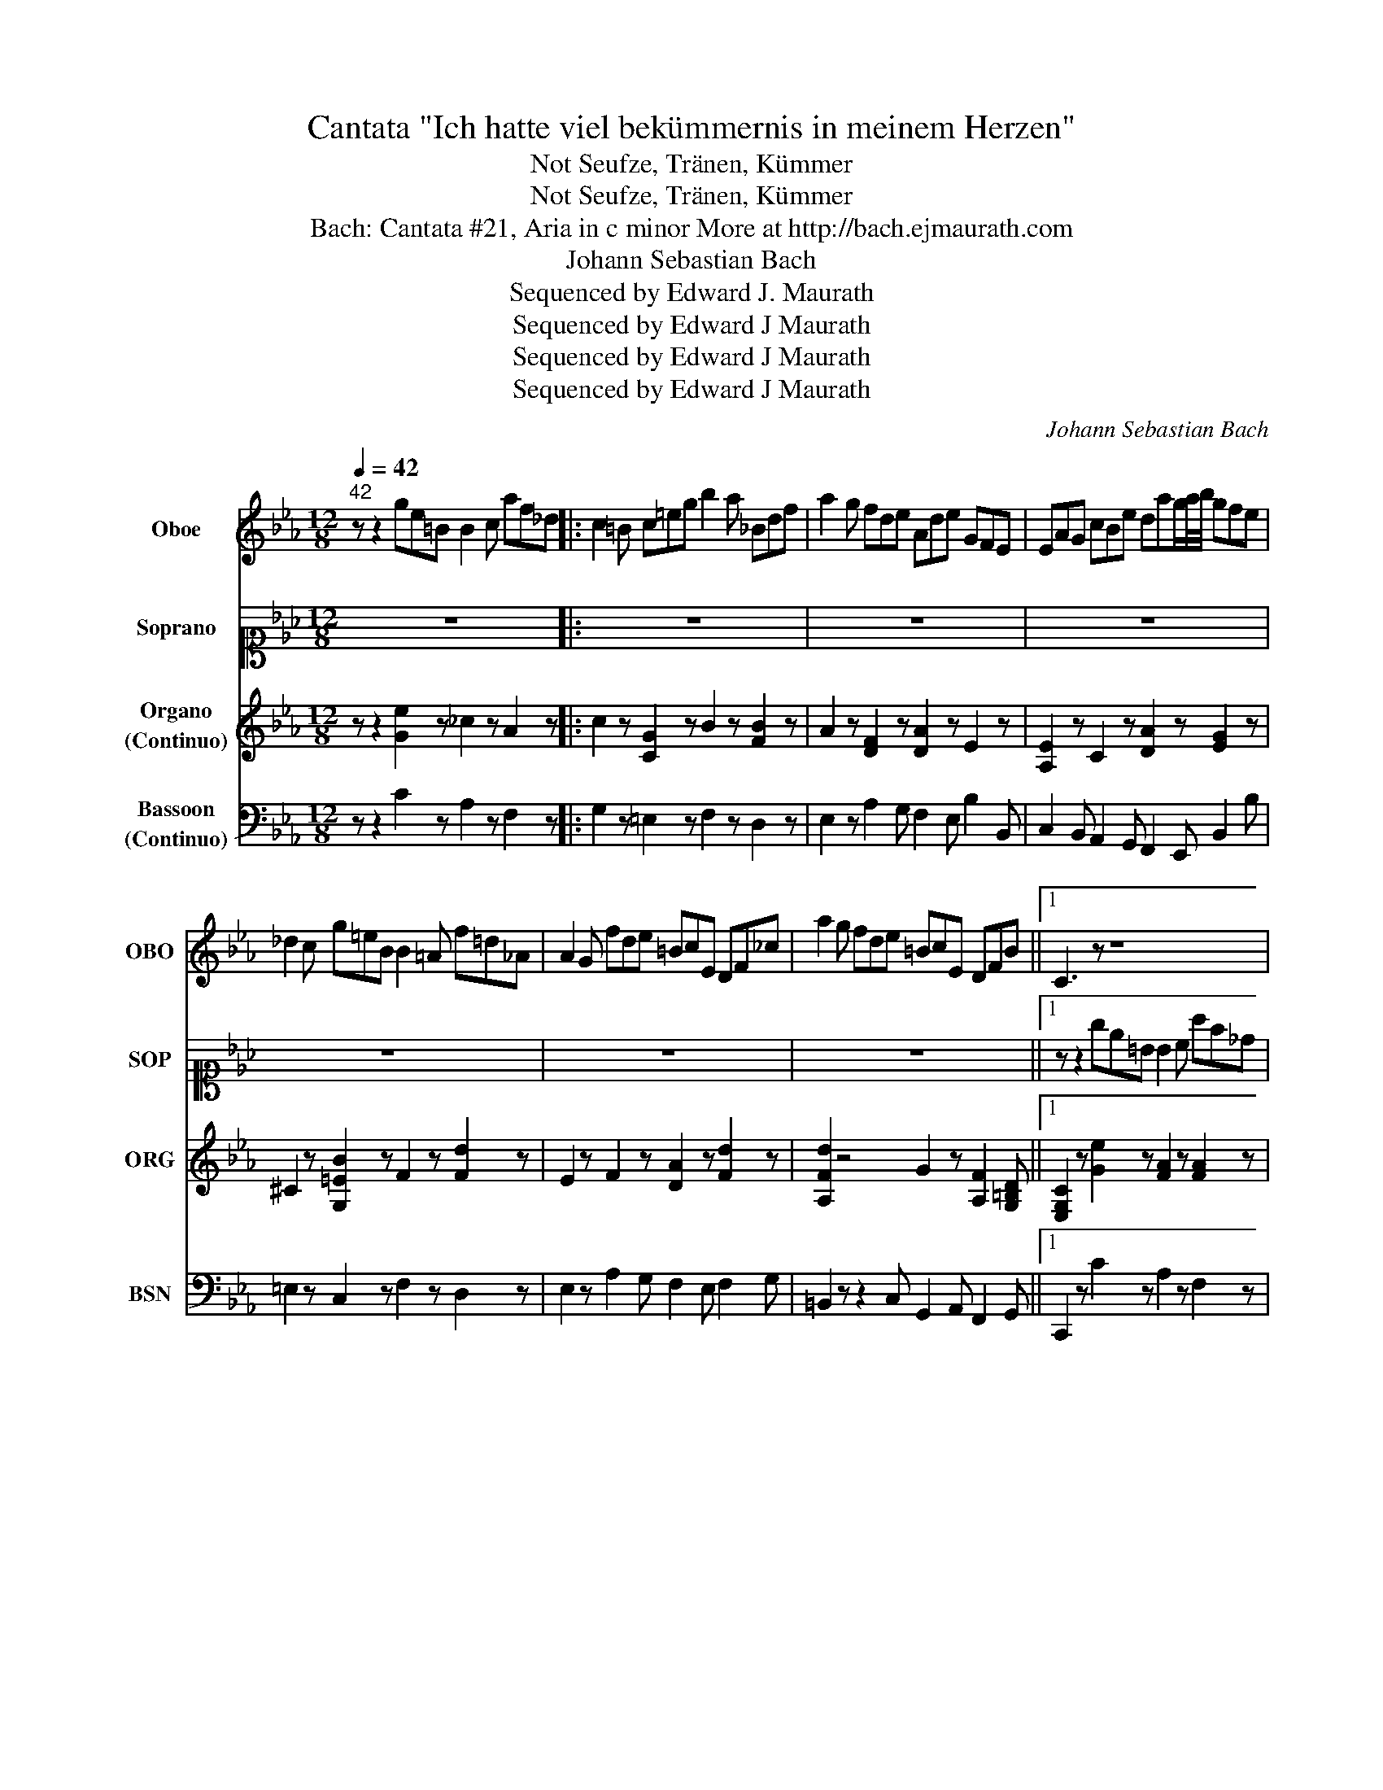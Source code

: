 X:1
T:Cantata "Ich hatte viel bekümmernis in meinem Herzen"
T:Seufze, Tränen, Kümmer, Not
T:Seufze, Tränen, Kümmer, Not
T:Bach: Cantata #21, Aria in c minor More at http://bach.ejmaurath.com
T:Johann Sebastian Bach
T:Sequenced by Edward J. Maurath
T:Sequenced by Edward J Maurath
T:Sequenced by Edward J Maurath
T:Sequenced by Edward J Maurath
C:Johann Sebastian Bach
Z:Sequenced by Edward J Maurath
%%score 1 2 3 4
L:1/8
Q:1/4=42
M:12/8
K:Eb
V:1 treble nm="Oboe" snm="OBO"
V:2 alto1 nm="Soprano" snm="SOP"
V:3 treble nm="Organo\n(Continuo)" snm="ORG"
V:4 bass nm="Bassoon\n(Continuo)" snm="BSN"
V:1
"^42" z z2 ge=B B2 c af_d |: c2 =B c=eg b2 a _Bdf | a2 g fde Ade GFE | EAG cBe dag/a/4b/4 gfe | %4
 _d2 c g=eB B2 =A f=d_A | A2 G fde =BcE DF_c | a2 g fde =BcE DFB ||1 C3 z z8 | %8
 z z2 ge=B B2 c af_d | c2 =B z2 z4 c=eg | b2 a z2 z4 Bdf | a2 g fde Ade- [Ge]FE | %12
 EAG cBe dag/a/4b/4 gfe | _d2 c z z2 g2 f z z2 | f2 e g=eB B2 =A fd_A | A2 G z2 z4 G=Bd | %16
 f2 e z2 z4 D^F=A | c2 =B z z8 | z z2 dB^F F2 G ecA | G2 ^F =a^fg cfg B=AG | %20
 GcB edG ^FcB/c/4d/4 B=AG | =B2 z fde _ceE DFc | a2 g fde =BcE DFB | C2 z ge=B B2 c af_d :|2 %24
[Q:1/4=44] C4 z8[Q:1/4=120][Q:1/4=39] |] %25
V:2
 z12 |: z12 | z12 | z12 | z12 | z12 | z12 ||1 z z2 ge=B B2 c af_d | c2 =B z z2 d2 e z z2 | %9
 e2 d ^c=cB B2 A z z2 | z z2 dfA A2 G z z2 | z z2 BFG ABc BA/G/A | G2 z fde Ade BA/G/A | %13
 G2 z =egB B2 =A df_A | A2 G z z2 G2 F z z2 | F3 AGF F2 E z z2 | z z2 c=Bc ED z4 | %17
 z z2 dB^F F2 G ecA | G2 ^F z d=A A2 B z ec | B2 =A ede ede dc/B/c | B2 z =A^FG ced GFG | %21
 f2 z4 a2 g z z2 | f2 e z z2 d2 c z Ge | d2 c z z8 :|2 z12 |] %25
V:3
 z z2 [Ge]2 z _c2 z A2 z |: c2 z [CG]2 z B2 z [FB]2 z | A2 z [DF]2 z [DA]2 z E2 z | %3
 [A,E]2 z C2 z [DA]2 z [EG]2 z | ^C2 z [G,=EB]2 z F2 z [Fd]2 z | E2 z F2 z [DA]2 z [Fd]2 z | %6
 [A,Fd]2 z4 G2 z [A,F]2 [G,=B,D] ||1 [E,G,C]2 z [Ge]2 z [FA]2 z [FA]2 z | C2 z [Ge]2 z _c2 z A2 z | %9
 [EG]2 z =E2 z [A,CF]2 z [A,CEG]2 z | [A,CF]2 z [DF]2 z E2 z [DB]2 z | E2 z A2 z A2 z B2 z | %12
 [CE]2 z A,2 z [A,D]2 z D2 z | G2 z [G,=EB]2 z [B,G]2 z [DF]2 z | A,2 z [CG]2 z F2 z [Fd]2 z | %15
 F2 z [G,=B,D]2 z C2 z D2 z | C2 z [A,F]2 z4 [_G,=A,]2 z | G,2 z [DB]2 z4 [Ge]2 z | %18
 [DG]2 z [DB]2 z [=A,^F]2 z4 | [B,G]2 z2 z8 | G2 z [^F=A]2 z [C_G]2 z [B,=G]2 z | %21
 [D=B]2 z [FBd]2 z [=B,^Fd]2 z D2 z | A2 z [D=B]2 z F2 z D2 z | [E,G,]3 [Ge]2 z _c2 z A2 z :|2 %24
 [E,G,C]4 z8 |] %25
V:4
 z z2 C2 z A,2 z F,2 z |: G,2 z =E,2 z F,2 z D,2 z | E,2 z A,2 G, F,2 E, B,2 B,, | %3
 C,2 B,, A,,2 G,, F,,2 E,, B,,2 B, | =E,2 z C,2 z F,2 z D,2 z | E,2 z A,2 G, F,2 E, F,2 G, | %6
 =B,,2 z z2 C, G,,2 A,, F,,2 G,, ||1 C,,2 z C2 z A,2 z F,2 z | G,2 z C,2 z A,,2 z F,,2 z | %9
 G,,2 z =E,2 z F,2 z C,2 z | F,,2 z B,,2 z E,2 z D,2 z | E,2 z A,2 G, F,2 E, B,2 B,, | %12
 C,2 B,, A,,2 G,, F,,2 E,, B,,2- [B,,B,]/-[B,,B,]/4-[B,,B,-]/8B,/8 | =E,2 z C,2 z F,2 z B,,2 z | %14
 E,2 z =E,2 z F,2 z D,2 z | =B,,2 z G,,2 z C,2 z B,,2 z | C,2 z A,,2 z ^F,,2 z D,,2 z | %17
 G,,2 z G,2 z E,2 z C,2 z | D,2 z B,,2 z E,2 z C,2 z | D,2 z C2 B, =A,2 G, D2 D, | %20
 E,2 D, C,2 B,, =A,,2 G,, D,2 D,, | A,,2 z A,2 G, F,2 E, F,2 G, | %22
 =B,,2 C, A,,2 G,, F,,2 E,, F,,2 G,, | C,,3 C2 z A,2 z F,2 z :|2 C,,4 z8 |] %25

